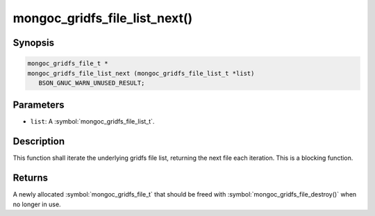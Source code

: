 .. _mongoc_gridfs_file_list_next

mongoc_gridfs_file_list_next()
==============================

Synopsis
--------

.. code-block:: c

  mongoc_gridfs_file_t *
  mongoc_gridfs_file_list_next (mongoc_gridfs_file_list_t *list)
     BSON_GNUC_WARN_UNUSED_RESULT;

Parameters
----------

* ``list``: A :symbol:`mongoc_gridfs_file_list_t`.

Description
-----------

This function shall iterate the underlying gridfs file list, returning the next file each iteration. This is a blocking function.

Returns
-------

A newly allocated :symbol:`mongoc_gridfs_file_t` that should be freed with :symbol:`mongoc_gridfs_file_destroy()` when no longer in use.

